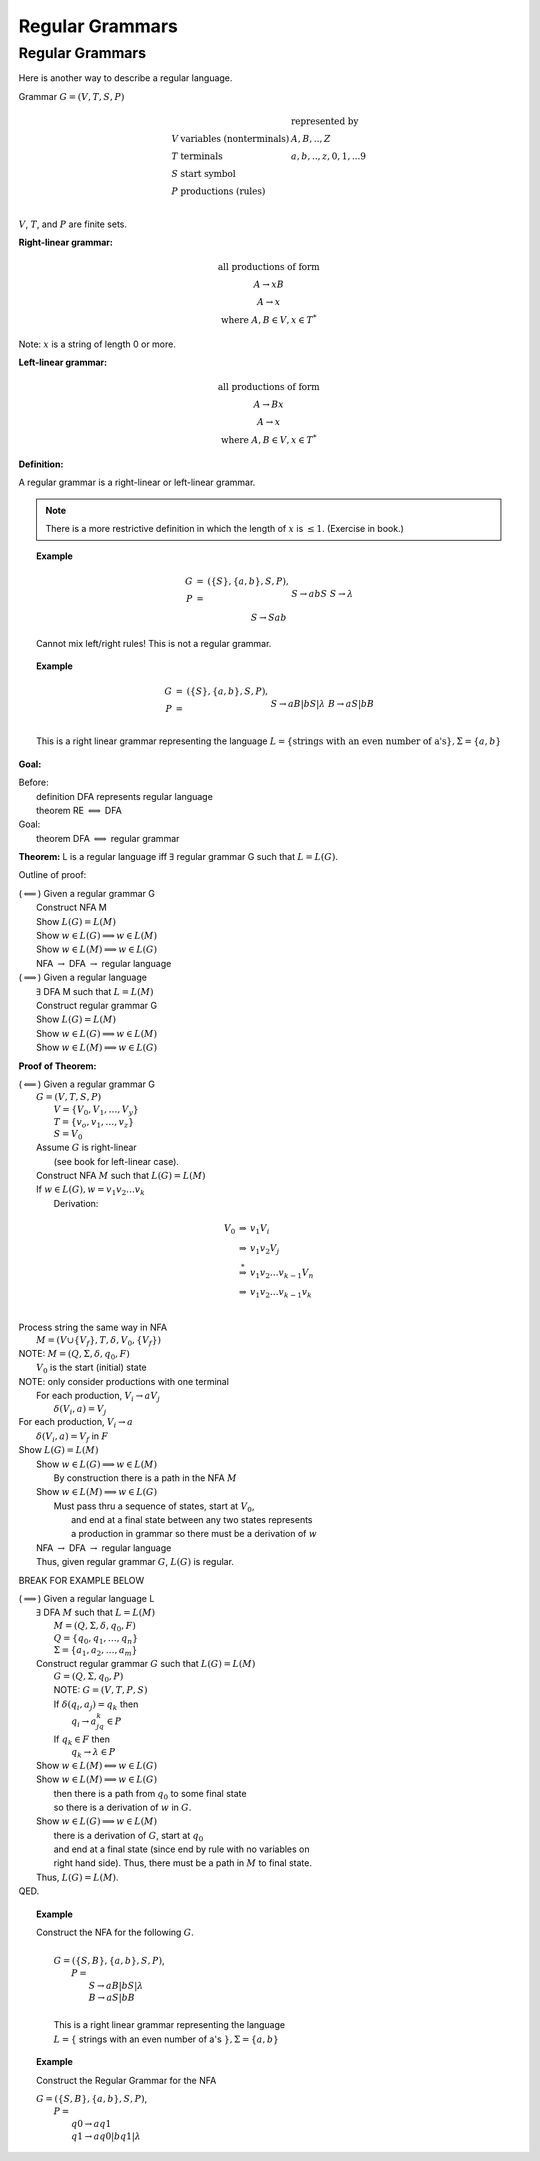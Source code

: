 .. This file is part of the OpenDSA eTextbook project. See
.. http://algoviz.org/OpenDSA for more details.
.. Copyright (c) 2012-2016 by the OpenDSA Project Contributors, and
.. distributed under an MIT open source license.

.. avmetadata::
   :author: Susan Rodger and Cliff Shaffer
   :requires:
   :satisfies: Regular Grammar
   :topic: Finite Automata

Regular Grammars
================

Regular Grammars
----------------

Here is another way to describe a regular language.

Grammar :math:`G = (V, T, S, P)`

.. math::

   \begin{array}{lll}
   & & \mbox{represented by} \\
   V & \mbox{variables (nonterminals)} & A,B,..,Z \\ 
   T & \mbox{terminals}  & a,b,..,z,0,1,...9 \\ 
   S & \mbox{start symbol} \\
   P & \mbox{productions (rules)}\\
   \end{array}

:math:`V`, :math:`T`, and :math:`P` are finite sets.

**Right-linear grammar:**

.. math::
   
   \begin{array}{c}
   \mbox{all productions of form} \\
   A \rightarrow xB \\
   A \rightarrow x \\
   \mbox{where}\ A,B \in V, x \in T^*
   \end{array}

Note: :math:`x` is a string of length 0 or more.

**Left-linear grammar:**

.. math::
   
   \begin{array}{c}
   \mbox{all productions of form} \\
   A \rightarrow Bx \\
   A \rightarrow x \\
   \mbox{where}\ A,B \in V, x \in T^*
   \end{array}

**Definition:**

A regular grammar is a right-linear or left-linear grammar.

.. note::

   There is a more restrictive definition in which the length of
   :math:`x` is :math:`\leq 1`. (Exercise in book.)

.. topic:: Example

   .. math::

      \begin{eqnarray*}
      G &=& (\{S\},\{a,b\},S,P),\\
      P &=& \\
      &&S \rightarrow abS \\
      &&S \rightarrow \lambda \\
      &&S \rightarrow Sab \\
      \end{eqnarray*}

   Cannot mix left/right rules! This is not a regular grammar.
      
.. topic:: Example

   .. math::

      \begin{eqnarray*}
      G &=& (\{S\},\{a,b\},S,P),\\
      P &=& \\
      &&S \rightarrow aB | bS | \lambda \\
      &&B \rightarrow aS | bB \\
      \end{eqnarray*}

   This is a right linear grammar representing the language
   :math:`L = \{ \mbox{strings with an even number of a's}\}, \Sigma = \{a,b\}`

**Goal:**

|  Before:
|      definition   DFA represents regular language
|      theorem      RE :math:`\Longleftrightarrow` DFA
|  Goal:
|      theorem      DFA :math:`\Longleftrightarrow` regular grammar

**Theorem:** L is a regular language iff :math:`\exists` regular
grammar G such that :math:`L = L(G)`.

Outline of proof:

|  (:math:`\Longleftarrow`) Given a regular grammar G
|      Construct NFA M
|      Show :math:`L(G)=L(M)`
|      Show :math:`w \in L(G) \Longrightarrow w \in L(M)`
|      Show :math:`w \in L(M) \Longrightarrow w \in L(G)`
|      NFA :math:`\rightarrow` DFA :math:`\rightarrow` regular language
|  (:math:`\Longrightarrow`) Given a regular language
|      :math:`\exists` DFA M such that :math:`L=L(M)`
|      Construct regular grammar G
|      Show  :math:`L(G) = L(M)`
|      Show :math:`w \in L(G) \Longrightarrow w \in L(M)`
|      Show :math:`w \in L(M) \Longrightarrow w \in L(G)`

**Proof of Theorem:**

|  (:math:`\Longleftarrow`) Given a regular grammar G
|    :math:`G = (V,T,S,P)`
|      :math:`V= \{V_0,V_1,\ldots , V_y \}`
|      :math:`T = \{v_o,v_1,\ldots, v_z\}`
|      :math:`S = V_0`
|    Assume :math:`G` is right-linear
|      (see book for left-linear case).
|    Construct NFA :math:`M` such that :math:`L(G) = L(M)`
|    If :math:`w \in L(G), w = v_1v_2\ldots v_k`
|      Derivation:

.. math::
   
   \begin{eqnarray*}
     V_0 &\Rightarrow& v_1V_i\\ 
         &\Rightarrow& v_1v_2V_j\\ 
         &\stackrel{*}{\Rightarrow}& v_1v_2\ldots v_{k-1}V_n\\ 
         &\Rightarrow& v_1v_2\ldots v_{k-1}v_k\\ 
     \end{eqnarray*}
         
|    Process string the same way in NFA

.. odsafig:: Images/lt1string1.png
   :width: 400
   :align: center
   :capalign: justify
   :figwidth: 90%
   :alt: lt1string1

|    :math:`M = (V\cup\{V_f\},T,\delta,V_0,\{V_f\})`
|  NOTE: :math:`M = (Q,\Sigma,\delta,q_0,F)`
|      :math:`V_0` is the start (initial) state
|  NOTE: only consider productions with one terminal
|      For each production, :math:`V_i \rightarrow aV_j`
|        :math:`\delta(V_i, a) = V_j`

.. odsafig:: Images/lt1string2.png
   :width: 150
   :align: center
   :capalign: justify
   :figwidth: 90%
   :alt: lt1string2

|      For each production, :math:`V_i \rightarrow a`
|        :math:`\delta(V_i, a) = V_f` in :math:`F`

.. odsafig:: Images/lt1string3.png
   :width: 150
   :align: center
   :capalign: justify
   :figwidth: 90%
   :alt: lt1string3

|  Show :math:`L(G) = L(M)`
|    Show :math:`w \in L(G) \Longrightarrow w \in L(M)`
|      By construction there is a path in the NFA :math:`M`
|    Show :math:`w \in L(M) \Longrightarrow w \in L(G)`
|      Must pass thru a sequence of states, start at :math:`V_0`,
|        and end at a final state between any two states represents
|        a production in grammar so there must be a derivation of :math:`w`
|    NFA :math:`\rightarrow` DFA :math:`\rightarrow` regular language
|    Thus, given regular grammar :math:`G`, :math:`L(G)` is regular.

BREAK FOR EXAMPLE BELOW

| (:math:`\Longrightarrow`) Given a regular language L
|   :math:`\exists` DFA :math:`M` such that :math:`L = L(M)`
|     :math:`M = (Q,\Sigma,\delta,q_0,F)`
|     :math:`Q = \{q_0,q_1,\ldots,q_n\}`
|     :math:`\Sigma = \{a_1,a_2,\ldots,a_m\}`
|   Construct regular grammar :math:`G` such that :math:`L(G) = L(M)`
|     :math:`G = (Q,\Sigma,q_0,P)`
|     NOTE: :math:`G =(V,T,P,S)`
|     If :math:`\delta(q_i,a_j) = q_k` then
|       :math:`q_i \rightarrow a_jq_k \in P`
|     If :math:`q_k\in F` then
|       :math:`q_k \rightarrow \lambda\in P`
|   Show :math:`w \in L(M) \Longleftrightarrow w \in L(G)`
|   Show :math:`w \in L(M) \Longrightarrow w \in L(G)`
|     then there is a path from :math:`q_0` to some final state
|     so there is a derivation of :math:`w` in :math:`G`.
|   Show :math:`w \in L(G) \Longrightarrow w \in L(M)`
|     there is a derivation of :math:`G`, start at :math:`q_0`
|     and end at a final state (since end by rule with no variables on
|     right hand side). Thus, there must be a path in :math:`M` to final state.
|   Thus, :math:`L(G) =L(M)`.
| QED.


.. topic:: Example

   | Construct the NFA for the following :math:`G`. 
   |
   |   :math:`G =(\{S,B\},\{a,b\},S,P)`,
   |     :math:`P =`
   |       :math:`S \rightarrow aB | bS | \lambda`
   |       :math:`B \rightarrow aS | bB`
   |
   |   This is a right linear grammar representing the language
   |   :math:`L = \{` strings with an even number of a's :math:`\}, \Sigma = \{a,b\}`

   .. odsafig:: Images/strgtonfa.png
      :width: 200
      :align: center
      :capalign: justify
      :figwidth: 90%
      :alt: strgtonfa

.. topic:: Example

   Construct the Regular Grammar for the NFA

   .. odsafig:: Images/stnfatorg.png
      :width: 200
      :align: center
      :capalign: justify
      :figwidth: 90%
      :alt: stnfatorg

   |  :math:`G = (\{S,B\},\{a,b\},S,P)`,
   |    :math:`P =`
   |      :math:`q0 \rightarrow a q1`
   |      :math:`q1 \rightarrow a q0 | b q1 | \lambda`

